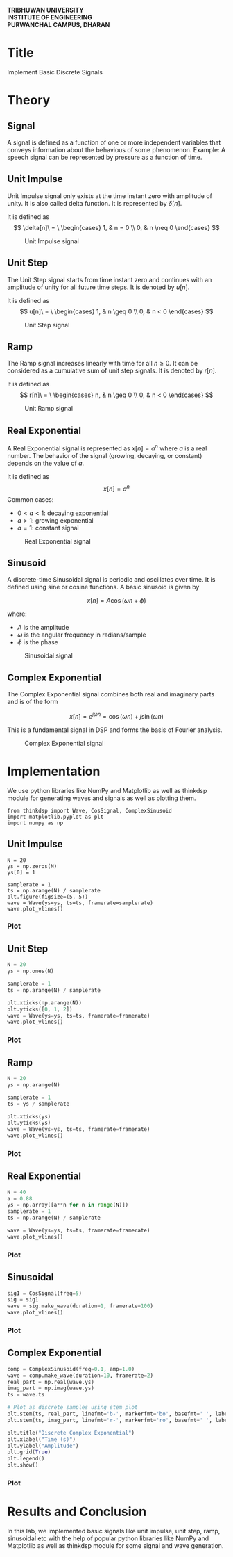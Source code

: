 #+DATE:
#+PROPERTY: header-args:ipython :kernel venv-dsp :session dsp
#+OPTIONS: toc:nil num:nil title:nil author:nil
#+LATEX_HEADER: \usepackage{graphicx}
#+LATEX_HEADER: \usepackage{geometry}
#+LATEX_HEADER: \geometry{a4paper, margin=1in}
#+LATEX_HEADER: \usepackage{multicol}
#+LATEX_HEADER: \usepackage{array}
#+LATEX_HEADER: \usepackage{longtable}
#+LATEX_HEADER: \usepackage{fancyhdr}
#+LATEX_HEADER: \pagestyle{empty}
#+LATEX_HEADER: \newcommand{\threelines}{\rule{1pt}{3cm}\hspace{0.5cm}\rule{1pt}{3cm}\hspace{0.5cm}\rule{1pt}{3cm}}


#+LATEX: \begin{center}
#+LATEX: \includegraphics[width=0.3\textwidth]{res/TULogo.png}
#+LATEX: \end{center}

#+LATEX: \begin{center}
\textbf{TRIBHUWAN UNIVERSITY} \\
\textbf{INSTITUTE OF ENGINEERING} \\
\textbf{PURWANCHAL CAMPUS, DHARAN}
#+LATEX: \end{center}


#+BEGIN_EXPORT latex
\begin{center}
\vspace{2cm}
\raisebox{0.5cm}{\rule{2pt}{5cm}}\hspace{1cm}\rule{2pt}{6cm}\hspace{1cm}\raisebox{0.5cm}{\rule{2pt}{5cm}}
\vspace{2cm}
\end{center}
#+END_EXPORT

#+LATEX: \vspace{1cm}
#+LATEX: \begin{center}
#+LATEX: \textbf{Lab report of DSAP on Implement Basic Discrete Signals}
#+LATEX: \end{center}
#+LATEX: \vspace{1cm}


\begin{tabular}{p{0.45\linewidth} p{0.45\linewidth}}
\textbf{Submitted to:} & \textbf{Submitted by:} \\
Mazhar Ali Sir & Name: Sudesh Subedi \\
Department of Computer Engineering & Group: BCT "D" \\
& Roll: PUR078BCT088 \\
\end{tabular}


#+LATEX: \newpage
* Title
Implement Basic Discrete Signals

* Theory

** Signal
A signal is defined as a function of one or more independent variables that conveys information about the behavious of some phenomenon.
Example: A speech signal can be represented by pressure as a function of time.
** Unit Impulse
Unit Impulse signal only exists at the time instant zero with amplitude of unity. It is also called delta function. It is represented by $\delta[n]$.

It is defined as
$$
\delta[n]\ = \ \begin{cases}
1, & n = 0 \\
0, & n \neq 0
\end{cases}
$$

#+CAPTION: Unit Impulse signal
[[./res/unitimpulse.png]]

** Unit Step
The Unit Step signal starts from time instant zero and continues with an amplitude of unity for all future time steps. It is denoted by $u[n]$.

It is defined as
$$
u[n]\ = \ \begin{cases}
1, & n \geq 0 \\
0, & n < 0
\end{cases}
$$

#+CAPTION: Unit Step signal
[[./res/unitstep.png]]

** Ramp
The Ramp signal increases linearly with time for all $n \geq 0$. It can be considered as a cumulative sum of unit step signals. It is denoted by $r[n]$.

It is defined as
$$
r[n]\ = \ \begin{cases}
n, & n \geq 0 \\
0, & n < 0
\end{cases}
$$

#+CAPTION: Unit Ramp signal
[[./res/ramp.png]]

** Real Exponential
A Real Exponential signal is represented as $x[n] = a^n$ where $a$ is a real number. The behavior of the signal (growing, decaying, or constant) depends on the value of $a$.

It is defined as
$$
x[n] = a^n
$$
Common cases:
- $0 < a < 1$: decaying exponential
- $a > 1$: growing exponential
- $a = 1$: constant signal

#+CAPTION: Real Exponential signal
[[./res/realexponential.png]]

** Sinusoid
A discrete-time Sinusoidal signal is periodic and oscillates over time. It is defined using sine or cosine functions. A basic sinusoid is given by

$$
x[n] = A \cos(\omega n + \phi)
$$

where:
- $A$ is the amplitude
- $\omega$ is the angular frequency in radians/sample
- $\phi$ is the phase

#+CAPTION: Sinusoidal signal
[[./res/sinusoidal.png]]

#+LATEX: \newpage

** Complex Exponential
The Complex Exponential signal combines both real and imaginary parts and is of the form

$$
x[n] = e^{j\omega n} = \cos(\omega n) + j \sin(\omega n)
$$

This is a fundamental signal in DSP and forms the basis of Fourier analysis.

#+CAPTION: Complex Exponential signal
[[./res/complexexponential.png]]


#+LATEX: \newpage

* Implementation
We use python libraries like NumPy and Matplotlib as well as thinkdsp module for generating waves and signals as well as plotting them.

#+begin_src ipython :session venv-dsp :results raw drawer
from thinkdsp import Wave, CosSignal, ComplexSinusoid
import matplotlib.pyplot as plt
import numpy as np
#+end_src

** Unit Impulse
#+begin_src ipython :python ../.venv/bin/python :session *dsp-lab1* :results raw drawer
N = 20
ys = np.zeros(N)
ys[0] = 1

samplerate = 1
ts = np.arange(N) / samplerate
plt.figure(figsize=(5, 5))
wave = Wave(ys=ys, ts=ts, framerate=samplerate)
wave.plot_vlines()
#+end_src

#+RESULTS:
[[file:unitimpulse.svg]]


*** Plot

[[./res/outimpulse.png]]

#+LATEX: \newpage

** Unit Step
#+begin_src python
N = 20
ys = np.ones(N)

samplerate = 1
ts = np.arange(N) / samplerate

plt.xticks(np.arange(N))
plt.yticks([0, 1, 2])
wave = Wave(ys=ys, ts=ts, framerate=framerate)
wave.plot_vlines()
#+end_src


*** Plot

[[./res/outstep.png]]


#+LATEX: \newpage

** Ramp
#+begin_src python
N = 20
ys = np.arange(N)

samplerate = 1
ts = ys / samplerate

plt.xticks(ys)
plt.yticks(ys)
wave = Wave(ys=ys, ts=ts, framerate=framerate)
wave.plot_vlines()
#+end_src


*** Plot

[[./res/outramp.png]]


#+LATEX: \newpage

** Real Exponential
#+begin_src python
N = 40
a = 0.88
ys = np.array([a**n for n in range(N)])
samplerate = 1
ts = np.arange(N) / samplerate

wave = Wave(ys=ys, ts=ts, framerate=framerate)
wave.plot_vlines()
#+end_src


*** Plot

[[./res/outrealexp.png]]


#+LATEX: \newpage
** Sinusoidal
#+begin_src python
sig1 = CosSignal(freq=5)
sig = sig1
wave = sig.make_wave(duration=1, framerate=100)
wave.plot_vlines()
#+end_src


*** Plot

[[./res/outsinu.png]]


#+LATEX: \newpage

** Complex Exponential
#+begin_src python
comp = ComplexSinusoid(freq=0.1, amp=1.0)
wave = comp.make_wave(duration=10, framerate=2)
real_part = np.real(wave.ys)
imag_part = np.imag(wave.ys)
ts = wave.ts

# Plot as discrete samples using stem plot
plt.stem(ts, real_part, linefmt='b-', markerfmt='bo', basefmt=' ', label='Real Part')
plt.stem(ts, imag_part, linefmt='r-', markerfmt='ro', basefmt=' ', label='Imaginary Part')

plt.title("Discrete Complex Exponential")
plt.xlabel("Time (s)")
plt.ylabel("Amplitude")
plt.grid(True)
plt.legend()
plt.show()
#+end_src


*** Plot

[[./res/outcompexp.png]]


* Results and Conclusion
In this lab, we implemented basic signals like unit impulse, unit step, ramp, sinusoidal etc with the help of popular python libraries like NumPy and Matplotlib as well as thinkdsp module for some signal and wave generation.
